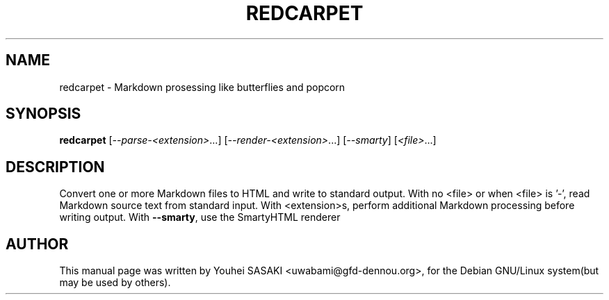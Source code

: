 .TH REDCARPET "1" "May 2012" "redcarpet 3.0.0" "User Commands"
.SH NAME
redcarpet \- Markdown prosessing like butterflies and popcorn
.SH SYNOPSIS
.B redcarpet
[\fI--parse-<extension>\fR...] [\fI--render-<extension>\fR...] [\fI--smarty\fR] [\fI<file>\fR...]
.SH DESCRIPTION
Convert one or more Markdown files to HTML and write to standard output. With
no <file> or when <file> is '\-', read Markdown source text from standard input.
With <extension>s, perform additional Markdown processing before writing output.
With \fB\-\-smarty\fR, use the SmartyHTML renderer
.SH AUTHOR
This manual page was written by Youhei SASAKI <uwabami@gfd-dennou.org>, for the Debian GNU/Linux system(but may be used by others).

